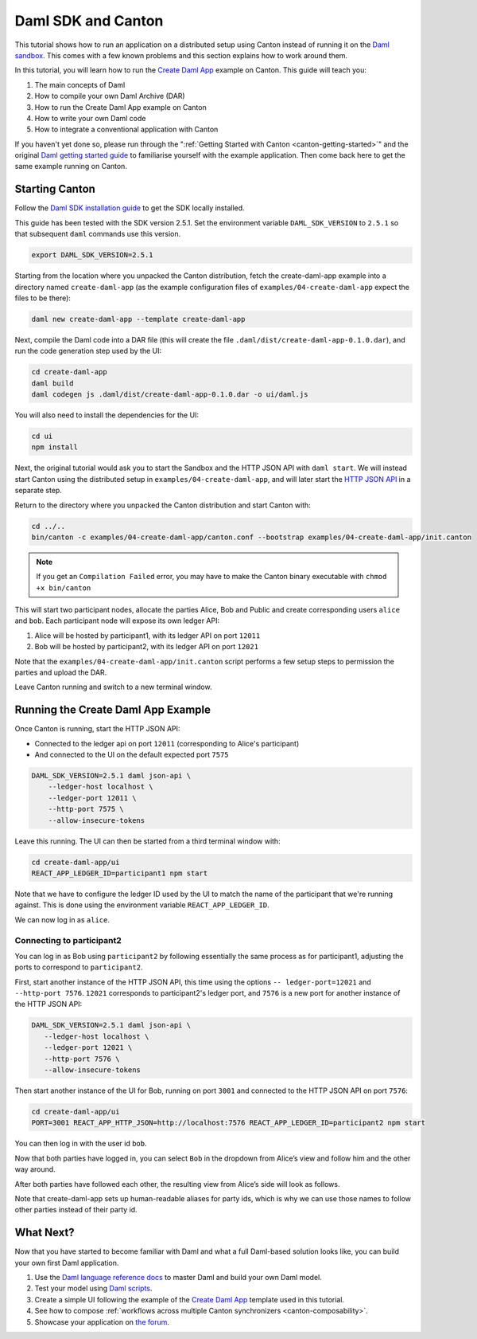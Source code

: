 ..
   Copyright (c) 2023 Digital Asset (Switzerland) GmbH and/or its affiliates.
..
   Proprietary code. All rights reserved.

.. _use-daml-sdk:

Daml SDK and Canton
===================

This tutorial shows how to run an application on a
distributed setup using Canton instead of running it on the `Daml sandbox <https://docs.daml.com/tools/sandbox.html>`__.
This comes with a few known problems and this section explains how to work around them.

In this tutorial, you will learn how to run the
`Create Daml App <https://docs.daml.com/getting-started/index.html>`__ example on Canton. This guide will teach you:

#. The main concepts of Daml
#. How to compile your own Daml Archive (DAR)
#. How to run the Create Daml App example on Canton
#. How to write your own Daml code
#. How to integrate a conventional application with Canton

If you haven't yet done so, please run through the ":ref:`Getting Started with Canton <canton-getting-started>`" and the original `Daml getting started guide <https://docs.daml.com/getting-started/index.html>`__ to
familiarise yourself with the example application. Then
come back here to get the same example running on Canton.


Starting Canton
---------------

Follow the `Daml SDK installation guide <https://docs.daml.com/getting-started/installation.html>`__ to get
the SDK locally installed.

This guide has been tested with the SDK version 2.5.1. Set the environment variable ``DAML_SDK_VERSION`` to ``2.5.1`` so that
subsequent ``daml`` commands use this version.

.. code-block:: bash

    export DAML_SDK_VERSION=2.5.1

Starting from the location where you unpacked the Canton distribution, fetch the create-daml-app example into a directory
named ``create-daml-app`` (as the example configuration files of ``examples/04-create-daml-app`` expect the files to be there):

.. code-block:: bash

    daml new create-daml-app --template create-daml-app

Next, compile the Daml code into a DAR file (this will create the file ``.daml/dist/create-daml-app-0.1.0.dar``), and
run the code generation step used by the UI:

.. code-block:: bash

    cd create-daml-app
    daml build
    daml codegen js .daml/dist/create-daml-app-0.1.0.dar -o ui/daml.js

You will also need to install the dependencies for the UI:

.. code-block:: bash

    cd ui
    npm install


Next, the original tutorial would ask you to start the Sandbox and the HTTP JSON API with ``daml start``.
We will instead start Canton using the distributed setup
in ``examples/04-create-daml-app``, and will later start the `HTTP JSON API <https://docs.daml.com/json-api/index.html>`__ in a separate step.

Return to the directory where you unpacked the Canton distribution and start Canton with:

.. code-block:: bash

    cd ../..
    bin/canton -c examples/04-create-daml-app/canton.conf --bootstrap examples/04-create-daml-app/init.canton

.. note::

    If you get an ``Compilation Failed`` error, you may have to make the Canton binary executable with ``chmod +x bin/canton``


This will start two participant nodes, allocate the parties Alice, Bob and Public and create
corresponding users ``alice`` and ``bob``. Each participant node will expose its own ledger API:

#. Alice will be hosted by participant1, with its ledger API on port ``12011``
#. Bob will be hosted by participant2, with its ledger API on port ``12021`` 

Note that the ``examples/04-create-daml-app/init.canton`` script performs a few setup steps to permission the parties and upload the DAR.

Leave Canton running and switch to a new terminal window.

Running the Create Daml App Example
-----------------------------------

Once Canton is running, start the HTTP JSON API:

* Connected to the ledger api on port ``12011`` (corresponding to Alice's participant)
* And connected to the UI on the default expected port ``7575``

.. code-block:: bash

    DAML_SDK_VERSION=2.5.1 daml json-api \
        --ledger-host localhost \
        --ledger-port 12011 \
        --http-port 7575 \
        --allow-insecure-tokens

Leave this running. The UI can then be started from a third terminal window with:

.. code-block:: bash

    cd create-daml-app/ui
    REACT_APP_LEDGER_ID=participant1 npm start

Note that we have to configure the ledger ID used by the UI to match the name of the participant that we're running against.
This is done using the environment variable ``REACT_APP_LEDGER_ID``.

We can now log in as ``alice``.

Connecting to participant2
~~~~~~~~~~~~~~~~~~~~~~~~~~~~~~~~~~~

You can log in as Bob using ``participant2`` by following essentially the same process as for participant1, adjusting the ports to
correspond to ``participant2``.

First, start another instance of the HTTP JSON API, this time using the options ``-- ledger-port=12021`` and ``--http-port 7576``.
``12021`` corresponds to participant2's ledger port, and ``7576`` is a new port for another instance of the HTTP JSON API:

.. code-block:: bash

     DAML_SDK_VERSION=2.5.1 daml json-api \
        --ledger-host localhost \
        --ledger-port 12021 \
        --http-port 7576 \
        --allow-insecure-tokens


Then start another instance of the UI for Bob,
running on port ``3001`` and connected to the HTTP JSON API on port ``7576``:

.. code-block:: bash

    cd create-daml-app/ui
    PORT=3001 REACT_APP_HTTP_JSON=http://localhost:7576 REACT_APP_LEDGER_ID=participant2 npm start


You can then log in with the user id ``bob``.

Now that both parties have logged in, you can select ``Bob`` in the
dropdown from Alice’s view and follow him and the other way around.

After both parties have followed each other, the resulting view from
Alice’s side will look as follows.

.. image:: images/create-daml-app-final.png
     :alt: The final view for Alice

Note that create-daml-app sets up human-readable aliases for party ids,
which is why we can use those names to follow other parties instead of
their party id.


What Next?
----------

Now that you have started to become familiar with Daml and what a full Daml-based solution looks like, you can build your
own first Daml application.

#. Use the `Daml language reference docs <https://docs.daml.com/daml/reference/index.html>`__ to master Daml and build your own Daml model.
#. Test your model using `Daml scripts <https://docs.daml.com/daml-script/index.html>`__.
#. Create a simple UI following the example of the `Create Daml App <https://docs.daml.com/getting-started/index.html>`__ template used in this tutorial.
#. See how to compose :ref:`workflows across multiple Canton synchronizers <canton-composability>`.
#. Showcase your application on `the forum <https://discuss.daml.com/>`__.
